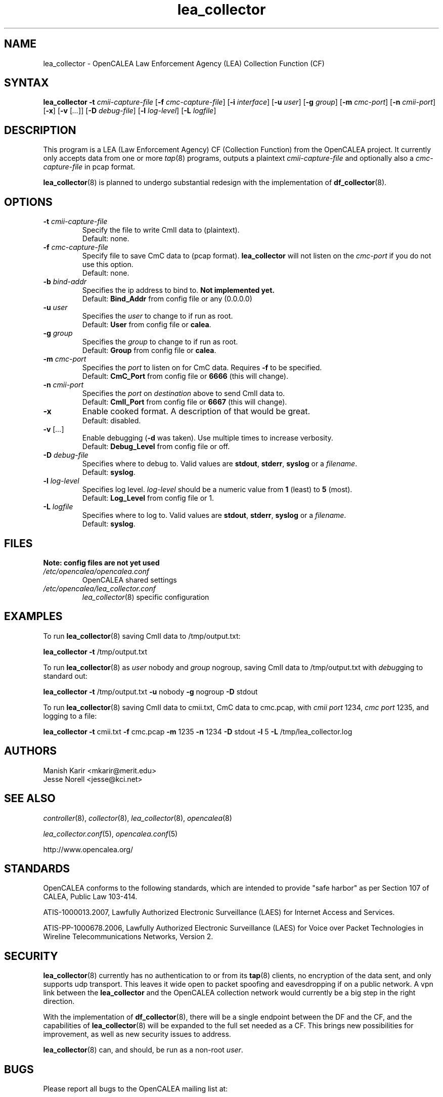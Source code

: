 .\" This is part of a set of commands and information released under the OpenCALEA Project.
.\" http://www.opencalea.org/
.\" 
.\" OpenCalea is distributed under the terms of the modified BSD license:
.\" 
.\" /*
.\" * Copyright (c) 2007, Merit Network, Inc.
.\" * All rights reserved.
.\" *
.\" * Redistribution and use in source and binary forms, with or without
.\" * modification, are permitted provided that the following conditions are met:
.\" *
.\" *     * Redistributions of source code must retain the above copyright
.\" *       notice, this list of conditions and the following disclaimer.
.\" *     * Redistributions in binary form must reproduce the above copyright
.\" *       notice, this list of conditions and the following disclaimer in the
.\" *       documentation and/or other materials provided with the distribution.
.\" *     * Neither the name of Merit Network, Inc. nor the names of its
.\" *       contributors may be used to endorse or promote products derived
.\" *       from this software without specific prior written permission.
.\" *
.\" * THIS SOFTWARE IS PROVIDED BY MERIT NETWORK, INC. ``AS IS'' AND ANY
.\" * EXPRESS OR IMPLIED WARRANTIES, INCLUDING, BUT NOT LIMITED TO, THE IMPLIED
.\" * WARRANTIES OF MERCHANTABILITY AND FITNESS FOR A PARTICULAR PURPOSE ARE
.\" * DISCLAIMED. IN NO EVENT SHALL MERIT NETWORK, INC. BE LIABLE FOR ANY
.\" * DIRECT, INDIRECT, INCIDENTAL, SPECIAL, EXEMPLARY, OR CONSEQUENTIAL DAMAGES
.\" * (INCLUDING, BUT NOT LIMITED TO, PROCUREMENT OF SUBSTITUTE GOODS OR SERVICES;
.\" * LOSS OF USE, DATA, OR PROFITS; OR BUSINESS INTERRUPTION) HOWEVER CAUSED AND
.\" * ON ANY THEORY OF LIABILITY, WHETHER IN CONTRACT, STRICT LIABILITY, OR TORT
.\" * (INCLUDING NEGLIGENCE OR OTHERWISE) ARISING IN ANY WAY OUT OF THE USE OF
.\" * THIS SOFTWARE, EVEN IF ADVISED OF THE POSSIBILITY OF SUCH DAMAGE.
.\" */
.TH "lea_collector" "8" "svn-20070411" "The OpenCALEA Project" "OpenCALEA"
.SH "NAME"
.LP 
lea_collector \- OpenCALEA Law Enforcement Agency (LEA) Collection Function (CF)
.SH "SYNTAX"
.LP 
\fBlea_collector\fR
\fB\-t\fR \fIcmii\-capture\-file\fR
[\fB\-f\fR \fIcmc\-capture\-file\fR]
[\fB\-i\fR \fIinterface\fR]
[\fB\-u\fR \fIuser\fR]
[\fB\-g\fR \fIgroup\fR]
[\fB\-m\fR \fIcmc\-port\fR]
[\fB\-n\fR \fIcmii\-port\fR]
[\fB\-x\fR]
[\fB\-v\fR [\fI...\fR]]
[\fB\-D\fR \fIdebug\-file\fR]
[\fB\-l\fR \fIlog\-level\fR]
[\fB\-L\fR \fIlogfile\fR]
.SH "DESCRIPTION"
.LP 
This program is a LEA (Law Enforcement Agency) CF (Collection Function) from the OpenCALEA project.  It currently only accepts data from one or more \fItap\fR(8) programs, outputs a plaintext \fIcmii\-capture\-file\fR and optionally also a \fIcmc\-capture\-file\fR in pcap format.
.LP 
\fBlea_collector\fR(8) is planned to undergo substantial redesign with the implementation of \fBdf_collector\fR(8).
.SH "OPTIONS"
.LP 

.TP 
\fB\-t\fR \fIcmii\-capture\-file\fR
Specify the file to write CmII data to (plaintext).
.br 
Default: none.

.TP 
\fB\-f\fR \fIcmc\-capture\-file\fR
Specify file to save CmC data to (pcap format).
\fBlea_collector\fR will not listen on the
\fIcmc\-port\fR if you do not use this option.
.br 
Default: none.

.TP 
\fB\-b\fR \fIbind\-addr\fR
Specifies the ip address to bind to.
\fBNot implemented yet.\fR
.br 
Default: \fBBind_Addr\fR from config file or any (0.0.0.0)

.TP 
\fB\-u\fR \fIuser\fR
Specifies the \fIuser\fR to change to if run as root.
.br 
Default: \fBUser\fR from config file or \fBcalea\fR.

.TP 
\fB\-g\fR \fIgroup\fR
Specifies the \fIgroup\fR to change to if run as root.
.br 
Default: \fBGroup\fR from config file or \fBcalea\fR.

.TP 
\fB\-m\fR \fIcmc\-port\fR
Specifies the \fIport\fR to listen on for CmC data.
Requires \fB\-f\fR to be specified.
.br 
Default: \fBCmC_Port\fR from config file or \fB6666\fR (this will change).

.TP 
\fB\-n\fR \fIcmii\-port\fR
Specifies the \fIport\fR on \fIdestination\fR above to send CmII data to.
.br 
Default: \fBCmII_Port\fR from config file or \fB6667\fR (this will change).

.TP 
\fB\-x\fR
Enable cooked format.  A description of that would be great.
.br 
Default: disabled.

.TP 
\fB\-v\fR [\fI...\fR]
Enable debugging (\fB\-d\fR was taken).  Use multiple times to increase verbosity.
.br 
Default: \fBDebug_Level\fR from config file or off.

.TP 
\fB\-D\fR \fIdebug\-file\fR
Specifies where to debug to.
Valid values are \fBstdout\fR, \fBstderr\fR, \fBsyslog\fR or a \fIfilename\fR.
.br 
Default: \fBsyslog\fR.

.TP 
\fB\-l\fR \fIlog\-level\fR
Specifies log level.
\fIlog\-level\fR should be a numeric value from \fB1\fR (least) to \fB5\fR (most).
.br 
Default: \fBLog_Level\fR from config file or 1.

.TP 
\fB\-L\fR \fIlogfile\fR
Specifies where to log to.
Valid values are \fBstdout\fR, \fBstderr\fR, \fBsyslog\fR or a \fIfilename\fR.
.br 
Default: \fBsyslog\fR.

.SH "FILES"
.LP 
    \fBNote: config files are not yet used\fR

.TP 
\fI/etc/opencalea/opencalea.conf\fP
OpenCALEA shared settings
.TP 
\fI/etc/opencalea/lea_collector.conf\fP
\fIlea_collector\fR(8) specific configuration
.SH "EXAMPLES"
.LP 
To run \fBlea_collector\fR(8) saving CmII data to /tmp/output.txt:
.LP 
\fBlea_collector\fR
\fB\-t\fR /tmp/output.txt
.LP 
To run \fBlea_collector\fR(8) as \fIuser\fR nobody and \fIgroup\fR nogroup, saving CmII data to /tmp/output.txt with \fIdebug\fRging to standard out:
.LP 
\fBlea_collector\fR
\fB\-t\fR /tmp/output.txt
\fB\-u\fR nobody
\fB\-g\fR nogroup
\fB\-D\fR stdout
.LP 
To run \fBlea_collector\fR(8) saving CmII data to cmii.txt, CmC data to cmc.pcap, with \fIcmii port\fR 1234, \fIcmc port\fR 1235, and logging to a file:
.LP 
\fBlea_collector\fR
\fB\-t\fR cmii.txt
\fB\-f\fR cmc.pcap
\fB\-m\fR 1235
\fB\-n\fR 1234
\fB\-D\fR stdout
\fB\-l\fR 5
\fB\-L\fR /tmp/lea_collector.log
.SH "AUTHORS"
.LP 
Manish Karir <mkarir@merit.edu>
.br 
Jesse Norell <jesse@kci.net>
.SH "SEE ALSO"
.LP 
\fIcontroller\fR(8), \fIcollector\fR(8), \fIlea_collector\fR(8),
\fIopencalea\fR(8)
.LP 
\fIlea_collector.conf\fR(5), \fIopencalea.conf\fR(5)
.LP 
http://www.opencalea.org/
.SH "STANDARDS"
.LP 
OpenCALEA conforms to the following standards, which are intended to provide "safe harbor" as per Section 107 of CALEA, Public Law 103\-414.
.LP 
ATIS\-1000013.2007,
Lawfully Authorized Electronic Surveillance (LAES) for Internet Access and Services.
.LP 
ATIS\-PP\-1000678.2006,
Lawfully Authorized Electronic Surveillance (LAES) for Voice over
Packet Technologies in Wireline Telecommunications Networks, Version 2.
.SH "SECURITY"
.LP 
\fBlea_collector\fR(8) currently has no authentication to or from its \fBtap\fR(8) clients, no encryption of the data sent, and only supports udp transport.  This leaves it wide open to packet spoofing and eavesdropping if on a public network.  A vpn link between the \fBlea_collector\fR and the OpenCALEA collection network would currently be a big step in the right direction.
.LP 
With the implementation of \fBdf_collector\fR(8), there will be a single endpoint between the DF and the CF, and the capabilities of \fBlea_collector\fR(8) will be expanded to the full set needed as a CF.  This brings new possibilities for improvement, as well as new security issues to address.
.LP 
\fBlea_collector\fR(8) can, and should, be run as a non\-root \fIuser\fR.
.SH "BUGS"
.LP 
Please report all bugs to the OpenCALEA mailing list at:
.IP 
<opencalea@merit.edu>
